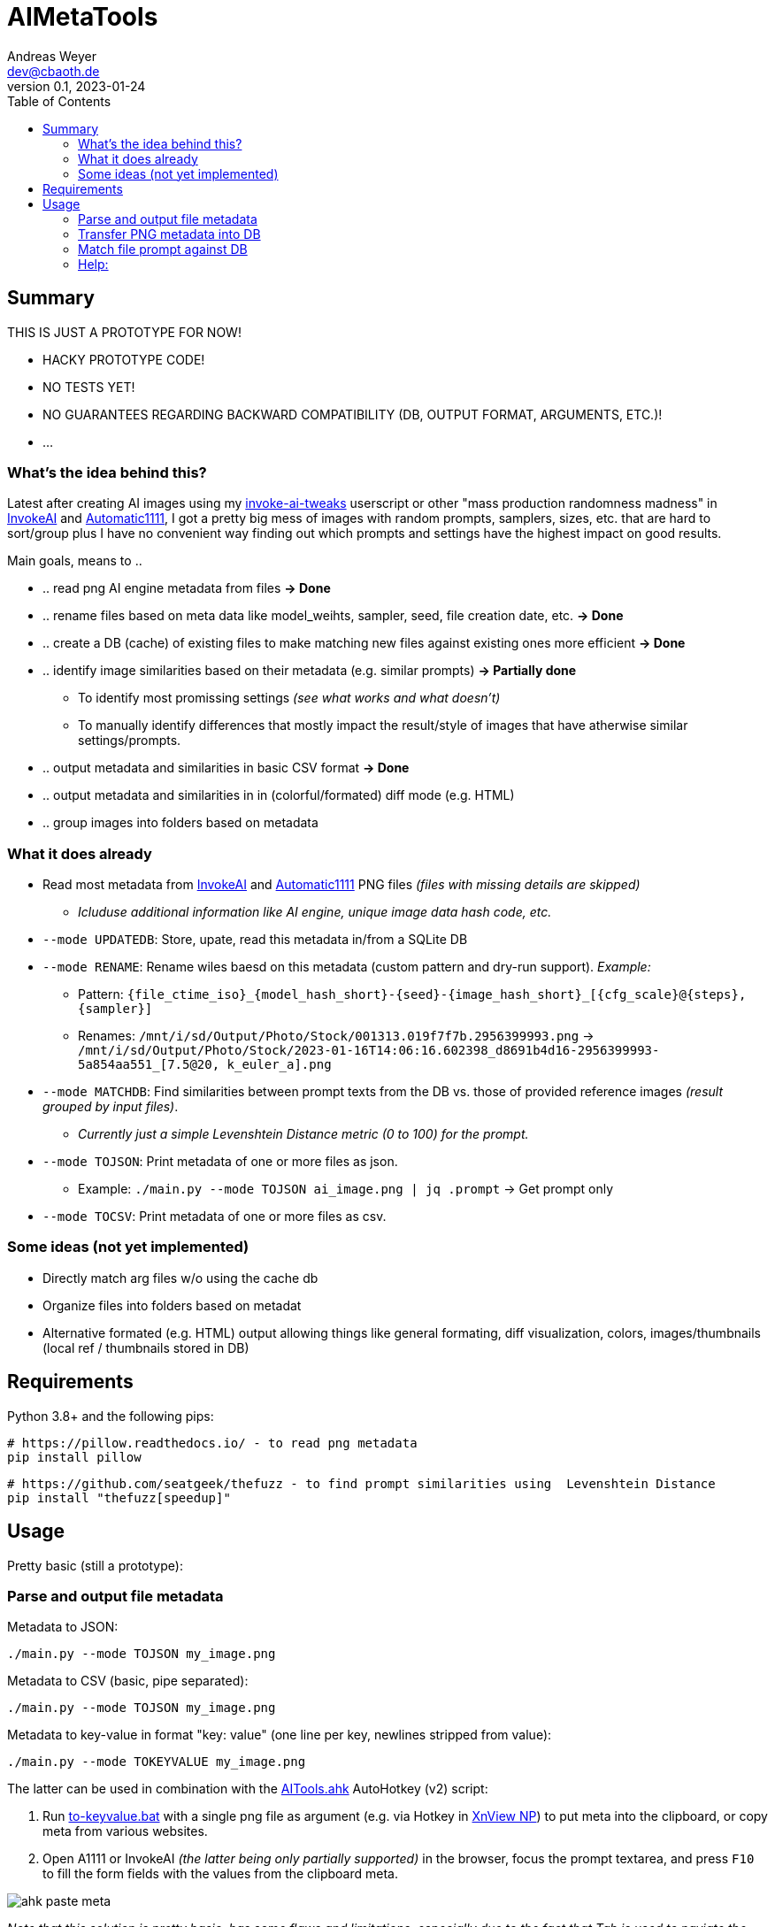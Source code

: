 = AIMetaTools
Andreas Weyer <dev@cbaoth.de>
v0.1, 2023-01-24
:toc:
:toc-placement: auto
//:sectnums:
//:sectnumlevels: 3
:imagesdir: ./adoc_assets
:source-highlighter: prettify
//:source-highlighter: highlight.js

== Summary
THIS IS JUST A PROTOTYPE FOR NOW!

* HACKY PROTOTYPE CODE!
* NO TESTS YET!
* NO GUARANTEES REGARDING BACKWARD COMPATIBILITY (DB, OUTPUT FORMAT, ARGUMENTS, ETC.)!
* ...

=== What's the idea behind this?
Latest after creating AI images using my https://github.com/cbaoth/userscripts#invoke-ai-tweaks[invoke-ai-tweaks] userscript or other "mass production randomness madness" in https://github.com/invoke-ai/InvokeAI[InvokeAI] and https://github.com/AUTOMATIC1111/stable-diffusion-webui[Automatic1111], I got a pretty big mess of images with random prompts, samplers, sizes, etc. that are hard to sort/group plus I have no convenient way finding out which prompts and settings have the highest impact on good results.

Main goals, means to ..

* .. read png AI engine metadata from files *&rarr; Done*
* .. rename files based on meta data like model_weihts, sampler, seed, file creation date, etc. *&rarr; Done*
* .. create a DB (cache) of existing files to make matching new files against existing ones more efficient *&rarr; Done*
* .. identify image similarities based on their metadata (e.g. similar prompts) *&rarr; Partially done*
** To identify most promissing settings _(see what works and what doesn't)_
** To manually identify differences that mostly impact the result/style of images that have atherwise similar settings/prompts.
* .. output metadata and similarities in basic CSV format *&rarr; Done*
* .. output metadata and similarities in in (colorful/formated) diff mode (e.g. HTML)
* .. group images into folders based on metadata

=== What it does already
* Read most metadata from https://github.com/invoke-ai/InvokeAI[InvokeAI] and https://github.com/AUTOMATIC1111/stable-diffusion-webui[Automatic1111] PNG files _(files with missing details are skipped)_
** _Icluduse additional information like AI engine, unique image data hash code, etc._
* `--mode UPDATEDB`: Store, upate, read this metadata in/from a SQLite DB
* `--mode RENAME`: Rename wiles baesd on this metadata (custom pattern and dry-run support). _Example:_
** Pattern: `{file_ctime_iso}_{model_hash_short}-{seed}-{image_hash_short}_[{cfg_scale}@{steps}, {sampler}]`
** Renames: `/mnt/i/sd/Output/Photo/Stock/001313.019f7f7b.2956399993.png` &rarr; `/mnt/i/sd/Output/Photo/Stock/2023-01-16T14:06:16.602398_d8691b4d16-2956399993-5a854aa551_[7.5@20, k_euler_a].png`
* `--mode MATCHDB`: Find similarities between prompt texts from the DB vs. those of provided reference images _(result grouped by input files)_.
** _Currently just a simple Levenshtein Distance metric (0 to 100) for the prompt._
* `--mode TOJSON`: Print metadata of one or more files as json.
** Example: `./main.py --mode TOJSON ai_image.png | jq .prompt` -> Get prompt only
* `--mode TOCSV`: Print metadata of one or more files as csv.

=== Some ideas (not yet implemented)
* Directly match arg files w/o using the cache db
* Organize files into folders based on metadat
* Alternative formated (e.g. HTML) output allowing things like general formating, diff visualization, colors, images/thumbnails (local ref / thumbnails stored in DB)

== Requirements

Python 3.8+ and the following pips:

 # https://pillow.readthedocs.io/ - to read png metadata
 pip install pillow

 # https://github.com/seatgeek/thefuzz - to find prompt similarities using  Levenshtein Distance
 pip install "thefuzz[speedup]"

== Usage

Pretty basic (still a prototype):

=== Parse and output file metadata

Metadata to JSON:

 ./main.py --mode TOJSON my_image.png

Metadata to CSV (basic, pipe separated):

 ./main.py --mode TOJSON my_image.png

Metadata to key-value in format "key: value" (one line per key, newlines stripped from value):

 ./main.py --mode TOKEYVALUE my_image.png

The latter can be used in combination with the link:AITools.ahk[] AutoHotkey (v2) script:

1. Run link:to-keyvalue.bat[] with a single png file as argument (e.g. via Hotkey in https://www.xnview.com/en/xnviewmp/[XnView NP]) to put meta into the clipboard, or copy meta from various websites.
2. Open A1111 or InvokeAI _(the latter being only partially supported)_ in the browser, focus the prompt textarea, and press `F10` to fill the form fields with the values from the clipboard meta.

image:ahk_paste_meta.gif[]

_Note that this solution is pretty basic, has some flaws and limitations, especially due to the fact that Tab is used to naviate the form, which heavily relies on matching tab-indexes, tab not being otherwise intercepted, and fields being accessible/visible/editable._

=== Transfer PNG metadata into DB
Scan invoke-ai png file metadata into the DB (insert new, update existing records, based on hash code):

 ./main.py --recursive "sd/output/**/*.png"

on windows with more verbose output:

 python main.py --recursive --loglevel_cl INFO "D:\sd\output\**\*.png"


=== Match file prompt against DB
Scan one or more png files comparing them with the db file prompts:

 ./main.py --mode MATCHDB --similarity_min 90 --sort_matches --loglevel_cl NONE sd/000016.b6a7a640.700956471.png

A result for a single reference file might look like this (without colors and images):

`in_file_idx | db_file_idx | **file_source** | **similarity** | steps | cfg_scale | sampler | height | width | seed | model_hash | model_weights | type | image_hash | file_name | app_id | app_version | **prompt**`

`1 | 33 | **[.lime]#file#** | **[.lime]#100#** | 20 | 7 | k_euler_a | 512 | 768 | 700956471 | d0cf7cf924c6a6f42eabed6729b8d6df3ef66ba2b4c35cb3d7e2f54a5d878166 | Elldreths_Lucid_Mix | txt2img | 8fc935504ee780430ac036f9ee85c116ba38564170e2a3e2b947727f29998b0f | 000016.b6a7a640.700956471.png | invoke-ai/InvokeAI | 2.2.5 | "**[.lime]#woman in her 30s#** with dark hair, slighly messy hair and  (greasy, sweaty) skin, in the control center of a small (space ship, scifi shuttle), looking (distressed, worried), working on futuristic (computer terminals, controls), looking at the controls, screen shows hostile alien space ship, (cinematic, dramatic) lighting, red alert, photorealistic, fish eye lense, wide angle, (camera angle view from inside the monitor she is looking at)+, (same style as the movie (alien, blade runner)), (masterpiece, high quality, high details, 4k, 8k), [painting, anime, comic]"`

image:./adoc_assets/000016.b6a7a640.700956471.jpg[]

`1 | 35 | **[.red]#db#** | **[.lime]#100#** | 20 | 7.0 | k_euler_a | 512 | 768 | 700956471 | 61a37adf761fbbf4cb3d88da480216341113d0fbcf9f0f77ea71863866a9b6fc | Protogen_x3.4 | txt2img | 690291933af4c14707ae6358e1bcedab28162796b4f20d6543da2aba20420d01 | 000024.584281c1.700956471.png | invoke-ai/InvokeAI | 2.2.5 | "woman in her 30s with dark hair, slighly messy hair and  (greasy, sweaty) skin, in the control center of a small (space ship, scifi shuttle), looking (distressed, worried), working on futuristic (computer terminals, controls), looking at the controls, screen shows hostile alien space ship, (cinematic, dramatic) lighting, red alert, photorealistic, fish eye lense, wide angle, (camera angle view from inside the monitor she is looking at)+, (same style as the movie (alien, blade runner)), (masterpiece, high quality, high details, 4k, 8k), [painting, anime, comic]"`

image:./adoc_assets/000024.584281c1.700956471.jpg[]

`1 | 33 | **[.red]#db#** | **[.red]#98#** | 20 | 7.0 | k_euler_a | 512 | 768 | 442486736 | d0cf7cf924c6a6f42eabed6729b8d6df3ef66ba2b4c35cb3d7e2f54a5d878166 | Elldreths_Lucid_Mix | txt2img | d5dbcc7bd8e628d9afafecaee826d5b5dd3de91cc2e7dd3477df032f158939d3 | 000015.488762cd.442486736.png | invoke-ai/InvokeAI | 2.2.5 | "**[.red]#mid-aged#** woman with dark hair, slighly messy hair and  (greasy, sweaty) skin, in the control center of a small (space ship, scifi shuttle), looking (distressed, worried), working on futuristic (computer terminals, controls), looking at the controls, screen shows hostile alien space ship, (cinematic, dramatic) lighting, red alert, photorealistic, fish eye lense, wide angle, (camera angle view from inside the monitor she is looking at)+, (same style as the movie (alien, blade runner)), (masterpiece, high quality, high details, 4k, 8k), [painting, anime, comic]"`

image:./adoc_assets/000015.488762cd.442486736.jpg[]

`1 | 32 | **[.red]#db#** | **[.red]#94#** | 20 | 7.0 | k_euler_a | 512 | 768 | 2103905494 | d0cf7cf924c6a6f42eabed6729b8d6df3ef66ba2b4c35cb3d7e2f54a5d878166 | Elldreths_Lucid_Mix | txt2img | 6b580890a2f632e9a8ba73f7d97f701534d55d58859087b52dbdb21da14f3a8b | 000014.fa34dc3c.2103905494.png | invoke-ai/InvokeAI | 2.2.5 | "mid-aged woman with dark hair, **[.red]#slightly dirty#**, in the control center of a small (space ship, scifi shuttle), looking (distressed, worried), working on futuristic (computer terminals, controls), looking at the controls, screen shows hostile alien space ship, (cinematic, dramatic) lighting, red alert, photorealistic, fish eye lense, wide angle, (camera angle view from inside the monitor she is looking at)+, (same style as the movie (alien, blade runner)), (masterpiece, high quality, high details, 4k, 8k), [painting, anime, comic]"`

image:./adoc_assets/000014.fa34dc3c.2103905494.jpg[]

`1 | 31 | **[.red]#db#** | **[.red]#93#** | 20 | 7.0 | k_euler_a | 512 | 768 | 3986332368 | d0cf7cf924c6a6f42eabed6729b8d6df3ef66ba2b4c35cb3d7e2f54a5d878166 | Elldreths_Lucid_Mix | txt2img | 09a62c12ca339cda173a41b904b2643ab090f13af59e612a8cc1532a6f5230cd | 000013.b5b732ca.3986332368.png | invoke-ai/InvokeAI | 2.2.5 | "**[.yellow]#woman in the#** control center of a small (space ship, scifi shuttle), looking (distressed, worried), working on futuristic (computer terminals, controls), looking at the controls, screen shows hostile alien space ship, (cinematic, dramatic) lighting, red alert, photorealistic, fish eye lense, wide angle, (camera angle view from inside the monitor she is looking at)+, (same style as the movie (alien, blade runner)), (masterpiece, high quality, high details, 4k, 8k), [painting, anime, comic]"`

image:./adoc_assets/000013.b5b732ca.3986332368.jpg[]

=== Help:

 python main.py --help

Per default the DB `ai_meta.db` and log `ai_meta.log` file are located inside the user's `$HOME` dircetory or `%userprofile%` on windows.
